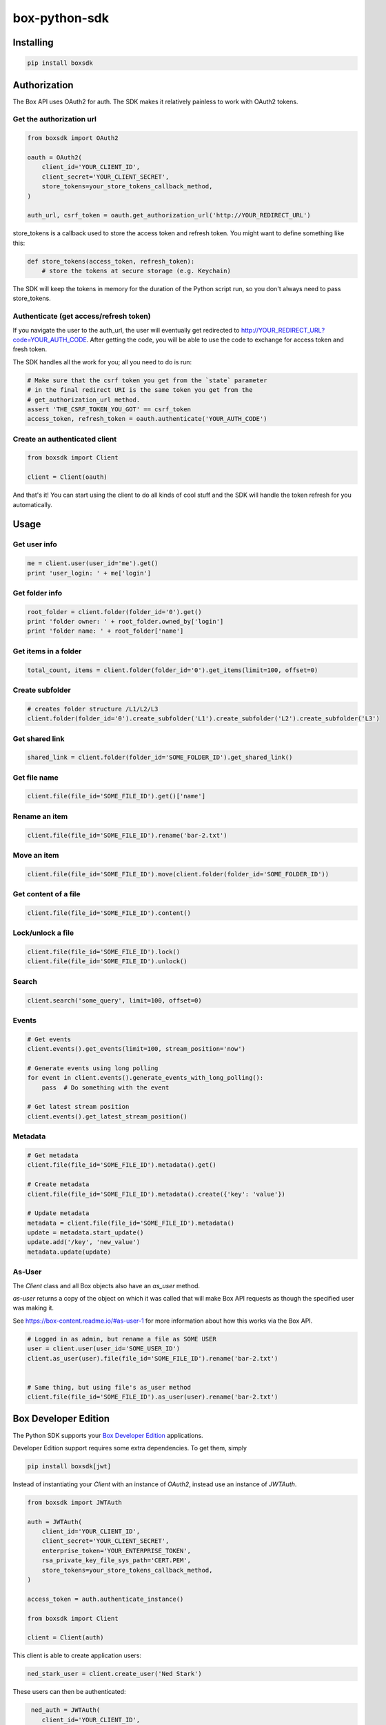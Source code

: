 box-python-sdk
==============

.. image:: http://opensource.box.com/badges/active.svg
    :target: http://opensource.box.com/badges

.. image:: https://travis-ci.org/box/box-python-sdk.png?branch=master
    :target: https://travis-ci.org/box/box-python-sdk

.. image:: https://readthedocs.org/projects/box-python-sdk/badge/?version=latest
    :target: http://box-python-sdk.readthedocs.org/en/latest
    :alt: Documentation Status

.. image:: https://img.shields.io/pypi/v/boxsdk.svg
    :target: https://pypi.python.org/pypi/boxsdk

.. image:: https://img.shields.io/pypi/dm/boxsdk.svg
    :target: https://pypi.python.org/pypi/boxsdk


Installing
----------

.. code-block:: console

    pip install boxsdk


Authorization
-------------

The Box API uses OAuth2 for auth. The SDK makes it relatively painless
to work with OAuth2 tokens.

Get the authorization url
~~~~~~~~~~~~~~~~~~~~~~~~~

.. code-block:: python

    from boxsdk import OAuth2

    oauth = OAuth2(
        client_id='YOUR_CLIENT_ID',
        client_secret='YOUR_CLIENT_SECRET',
        store_tokens=your_store_tokens_callback_method,
    )

    auth_url, csrf_token = oauth.get_authorization_url('http://YOUR_REDIRECT_URL')

store_tokens is a callback used to store the access token and refresh
token. You might want to define something like this:

.. code-block:: python

    def store_tokens(access_token, refresh_token):
        # store the tokens at secure storage (e.g. Keychain)

The SDK will keep the tokens in memory for the duration of the Python
script run, so you don't always need to pass store_tokens.

Authenticate (get access/refresh token)
~~~~~~~~~~~~~~~~~~~~~~~~~~~~~~~~~~~~~~~

If you navigate the user to the auth_url, the user will eventually get
redirected to http://YOUR_REDIRECT_URL?code=YOUR_AUTH_CODE.  After
getting the code, you will be able to use the code to exchange for
access token and fresh token.

The SDK handles all the work for you; all you need to do is run:

.. code-block:: python

    # Make sure that the csrf token you get from the `state` parameter
    # in the final redirect URI is the same token you get from the
    # get_authorization_url method.
    assert 'THE_CSRF_TOKEN_YOU_GOT' == csrf_token
    access_token, refresh_token = oauth.authenticate('YOUR_AUTH_CODE')

Create an authenticated client
~~~~~~~~~~~~~~~~~~~~~~~~~~~~~~

.. code-block:: python

    from boxsdk import Client

    client = Client(oauth)

And that's it! You can start using the client to do all kinds of cool stuff
and the SDK will handle the token refresh for you automatically.

Usage
-----

Get user info
~~~~~~~~~~~~~

.. code-block:: python

    me = client.user(user_id='me').get()
    print 'user_login: ' + me['login']

Get folder info
~~~~~~~~~~~~~~~

.. code-block:: python

    root_folder = client.folder(folder_id='0').get()
    print 'folder owner: ' + root_folder.owned_by['login']
    print 'folder name: ' + root_folder['name']

Get items in a folder
~~~~~~~~~~~~~~~~~~~~~

.. code-block:: python

    total_count, items = client.folder(folder_id='0').get_items(limit=100, offset=0)

Create subfolder
~~~~~~~~~~~~~~~~

.. code-block:: python

    # creates folder structure /L1/L2/L3
    client.folder(folder_id='0').create_subfolder('L1').create_subfolder('L2').create_subfolder('L3')

Get shared link
~~~~~~~~~~~~~~~

.. code-block:: python

    shared_link = client.folder(folder_id='SOME_FOLDER_ID').get_shared_link()

Get file name
~~~~~~~~~~~~~~~

.. code-block:: python

    client.file(file_id='SOME_FILE_ID').get()['name']

Rename an item
~~~~~~~~~~~~~~

.. code-block:: python

    client.file(file_id='SOME_FILE_ID').rename('bar-2.txt')

Move an item
~~~~~~~~~~~~~~

.. code-block:: python

    client.file(file_id='SOME_FILE_ID').move(client.folder(folder_id='SOME_FOLDER_ID'))

Get content of a file
~~~~~~~~~~~~~~~~~~~~~

.. code-block:: python

    client.file(file_id='SOME_FILE_ID').content()

Lock/unlock a file
~~~~~~~~~~~~~~~~~~

.. code-block:: python

    client.file(file_id='SOME_FILE_ID').lock()
    client.file(file_id='SOME_FILE_ID').unlock()

Search
~~~~~~

.. code-block:: python

    client.search('some_query', limit=100, offset=0)

Events
~~~~~~

.. code-block:: python

    # Get events
    client.events().get_events(limit=100, stream_position='now')

    # Generate events using long polling
    for event in client.events().generate_events_with_long_polling():
        pass  # Do something with the event

    # Get latest stream position
    client.events().get_latest_stream_position()

Metadata
~~~~~~~~

.. code-block:: python

    # Get metadata
    client.file(file_id='SOME_FILE_ID').metadata().get()

    # Create metadata
    client.file(file_id='SOME_FILE_ID').metadata().create({'key': 'value'})

    # Update metadata
    metadata = client.file(file_id='SOME_FILE_ID').metadata()
    update = metadata.start_update()
    update.add('/key', 'new_value')
    metadata.update(update)

As-User
~~~~~~~

The `Client` class and all Box objects also have an `as_user` method.

`as-user` returns a copy of the object on which it was called that will make Box API requests
as though the specified user was making it.

See https://box-content.readme.io/#as-user-1 for more information about how this works via the Box API.

.. code-block:: python

    # Logged in as admin, but rename a file as SOME USER
    user = client.user(user_id='SOME_USER_ID')
    client.as_user(user).file(file_id='SOME_FILE_ID').rename('bar-2.txt')


    # Same thing, but using file's as_user method
    client.file(file_id='SOME_FILE_ID').as_user(user).rename('bar-2.txt')


Box Developer Edition
---------------------

The Python SDK supports your
`Box Developer Edition <https://developers.box.com/developer-edition/>`__ applications.

Developer Edition support requires some extra dependencies. To get them, simply

.. code-block:: console

    pip install boxsdk[jwt]

Instead of instantiating your `Client` with an instance of `OAuth2`,
instead use an instance of `JWTAuth`.

.. code-block:: python

    from boxsdk import JWTAuth

    auth = JWTAuth(
        client_id='YOUR_CLIENT_ID',
        client_secret='YOUR_CLIENT_SECRET',
        enterprise_token='YOUR_ENTERPRISE_TOKEN',
        rsa_private_key_file_sys_path='CERT.PEM',
        store_tokens=your_store_tokens_callback_method,
    )

    access_token = auth.authenticate_instance()

    from boxsdk import Client

    client = Client(auth)

This client is able to create application users:

.. code-block:: python

    ned_stark_user = client.create_user('Ned Stark')

These users can then be authenticated:

.. code-block:: python

    ned_auth = JWTAuth(
       client_id='YOUR_CLIENT_ID',
       client_secret='YOUR_CLIENT_SECRET',
       enterprise_token='YOUR_ENTERPRISE_TOKEN',
       rsa_private_key_file_sys_path='CERT.PEM',
       store_tokens=your_store_tokens_callback_method,
   )
   ned_auth.authenticate_app_user(ned_stark_user)
   ned_client = Client(ned_auth)

Requests made with `ned_client` (or objects returned from `ned_client`'s methods)
will be performed on behalf of the newly created app user.


Contributing
------------

See `CONTRIBUTING.rst <https://github.com/box/box-python-sdk/blob/master/CONTRIBUTING.rst>`_.


Developer Setup
~~~~~~~~~~~~~~~

Create a virtual environment and install packages -

.. code-block:: console

    mkvirtualenv boxsdk
    pip install -r requirements-dev.txt


Testing
~~~~~~~

Run all tests using -

.. code-block:: console

    tox

The tox tests include code style checks via pep8 and pylint.

The tox tests are configured to run on Python 2.6, 2.7, 3.3, 3.4, and
PyPy.


Support
-------

Need to contact us directly? Email oss@box.com and be sure to include the name
of this project in the subject. For questions, please contact us directly
rather than opening an issue.


Copyright and License
---------------------

::

 Copyright 2015 Box, Inc. All rights reserved.

 Licensed under the Apache License, Version 2.0 (the "License");
 you may not use this file except in compliance with the License.
 You may obtain a copy of the License at

    http://www.apache.org/licenses/LICENSE-2.0

 Unless required by applicable law or agreed to in writing, software
 distributed under the License is distributed on an "AS IS" BASIS,
 WITHOUT WARRANTIES OR CONDITIONS OF ANY KIND, either express or implied.
 See the License for the specific language governing permissions and
 limitations under the License.
